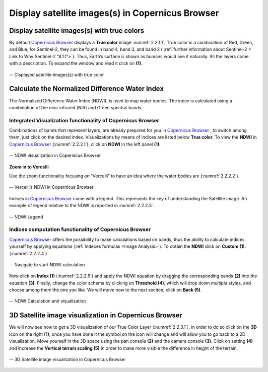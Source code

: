 .. _2.2:

Display satellite images(s) in Copernicus Browser
=================================================

Display satellite images(s) with true colors
--------------------------------------------

By default `Copernicus Browser <https://qgis.org/en/site/forusers/download.html>`_ displays a **True color** image :numref:`2.2.1.1`; True color is a combination of Red, Green, and Blue, for Sentinel-2, they can be found in band 4, band 3, and band 2 ( :ref:`further information about Sentinel-2 < Link to Why Sentinel-2 “4.1.1”>`). Thus, Earth’s surface is shown as humans would see it naturally. All the layers come with a description. To expand the window and read it click on **(1)**.

.. _2.2.1.1:

.. figure:: /img/2/2.2.1.1.png
   :align: center

   -- Displayed satellite images(s) with true color

Calculate the Normalized Difference Water Index 
-----------------------------------------------

The Normalized Difference Water Index (NDWI), is used to map water bodies. The index is calculated using a combination of the near infrared (NIR) and Green spectral bands.

Integrated Visualization functionality of Copernicus Browser
************************************************************

Combinations of bands that represent layers, are already prepared for you in `Copernicus Browser <https://qgis.org/en/site/forusers/download.html>`_ , to switch among them, just click on the desired index.
Visualizations by means of indices are listed below **True color**. To view the **NDWI** in `Copernicus Browser <https://qgis.org/en/site/forusers/download.html>`_ (:numref:`2.2.2.1`), click on **NDWI** in the left panel **(1)**.

.. _2.2.2.1:

.. figure:: /img/2/2.2.2.1.png
   :align: center

   -- NDWI visualization in Copernicus Browser

**Zoom in to Vercelli**

Use the zoom functionality focusing on “Vercelli” to have an idea where the water bodies are (:numref:`2.2.2.2`).

.. _2.2.2.2:

.. figure:: /img/2/2.2.2.2.png
   :align: center

   -- Vercelli’s NDWI in Copernicus Browser

Indices in `Copernicus Browser <https://qgis.org/en/site/forusers/download.html>`_ come with a legend. This represents the key of understanding the Satellite image. An example of legend relative to the NDWI is reported in :numref:`2.2.2.3`.

.. _2.2.2.3:

.. figure:: /img/2/2.2.2.3.png
   :align: center
   
   -- NDWI Legend

Indices computation functionality of Copernicus Browser
*******************************************************

`Copernicus Browser <https://qgis.org/en/site/forusers/download.html>`_ offers the possibility to make calculations based on bands, thus the ability to calculate indices yourself by applying equations (:ref:`Indeces formulas <Image Analysis>`). To obtain the **NDWI** click on **Custom (1)**. (:numref:`2.2.2.4`)

.. _2.2.2.4:

.. figure:: /img/2/2.2.2.4.png
   :align: center

   -- Navigate to start NDWI calculation

Now click on **Index (1)** (:numref:`2.2.2.5`) and apply the NDWI equation by dragging the corresponding bands **(2)** into the equation **(3)**. Finally, change the color scheme by clicking on **Threshold (4)**, which will drop down multiple styles, and choose among them the one you like. We will move now to the next section, click on **Back (5)**.

.. _2.2.2.5:

.. figure:: /img/2/2.2.2.5.png
   :align: center

   -- NDWI Calculation and visualization

3D Satellite image visualization in Copernicus Browser
------------------------------------------------------
We will now see how to get a 3D visualization of our True Color Layer (:numref:`2.2.3.1`), in order to do so click on the **3D** icon on the right **(1)**, once you have done it the symbol on the icon will change and will allow you to go back to a 2D visualization.
Move yourself in the 3D space using the pan console **(2)** and the camera console **(3)**.
Click on setting **(4)** and increase the **Vertical terrain scaling (5)** in order to make more visible the difference in height of the terrain.

.. _2.2.3.1:

.. figure:: /img/2/2.2.3.1.png
   :align: center

   -- 3D Satellite image visualization in Copernicus Browser